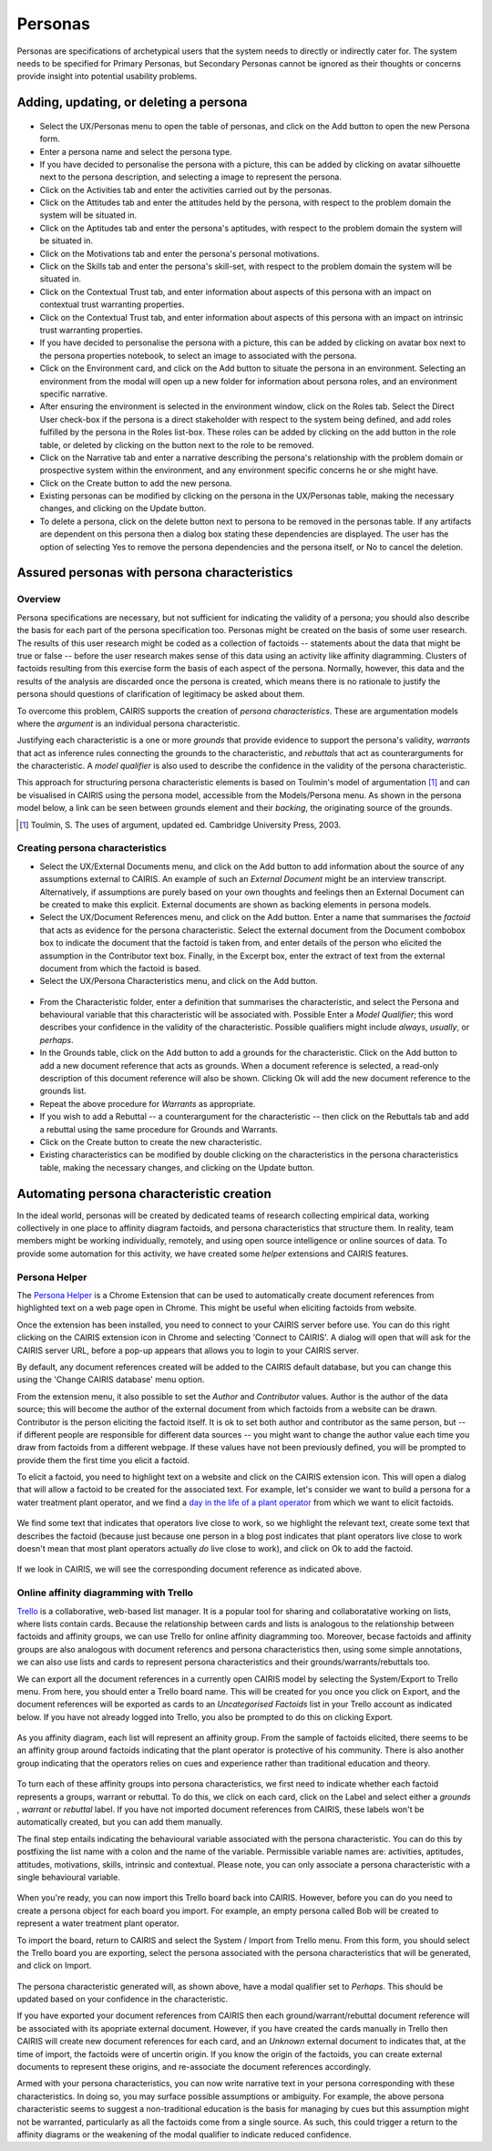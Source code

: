 Personas
========

Personas are specifications of archetypical users that the system needs
to directly or indirectly cater for. The system needs to be specified
for Primary Personas, but Secondary Personas cannot be ignored as their
thoughts or concerns provide insight into potential usability problems.

Adding, updating, or deleting a persona
---------------------------------------

.. figure:: PersonaForm.jpg
   :alt: Persona form


-  Select the UX/Personas menu to open the table of personas,
   and click on the Add button to open the new Persona form.

-  Enter a persona name and select the persona type.

-  If you have decided to personalise the persona with a picture, this
   can be added by clicking on avatar silhouette next to the persona
   description, and selecting a image to represent the persona. 

-  Click on the Activities tab and enter the activities carried out by
   the personas.

-  Click on the Attitudes tab and enter the attitudes held by the
   persona, with respect to the problem domain the system will be
   situated in.

-  Click on the Aptitudes tab and enter the persona's aptitudes, with
   respect to the problem domain the system will be situated in.

-  Click on the Motivations tab and enter the persona's personal
   motivations.

-  Click on the Skills tab and enter the persona's skill-set, with
   respect to the problem domain the system will be situated in.

-  Click on the Contextual Trust tab, and enter information about aspects of this
   persona with an impact on contextual trust warranting properties.

-  Click on the Contextual Trust tab, and enter information about aspects of this
   persona with an impact on intrinsic trust warranting properties.

-  If you have decided to personalise the persona with a picture, this
   can be added by clicking on avatar box next to the persona
   properties notebook, to select an image to associated with the persona.

-  Click on the Environment card, and click on the Add button to situate the persona in an environment.
   Selecting an environment from the modal will open up a new folder for
   information about persona roles, and an environment specific narrative.

-  After ensuring the environment is selected in the environment window,
   click on the Roles tab. Select the Direct User 
   check-box if the persona is a direct stakeholder with respect to the
   system being defined, and add roles fulfilled by the persona in the
   Roles list-box. These roles can be added by clicking on the add button in the role table,
   or deleted by clicking on the button next to the role to be removed.

-  Click on the Narrative tab and enter a narrative describing the
   persona's relationship with the problem domain or prospective system
   within the environment, and any environment specific concerns he or
   she might have.

-  Click on the Create button to add the new persona.

-  Existing personas can be modified by clicking on the persona
   in the UX/Personas table, making the necessary changes, and
   clicking on the Update button.

-  To delete a persona, click on the delete button next to persona to be removed
   in the personas table. If any artifacts are
   dependent on this persona then a dialog box stating these
   dependencies are displayed. The user has the option of selecting Yes
   to remove the persona dependencies and the persona itself, or No to
   cancel the deletion.

Assured personas with persona characteristics
---------------------------------------------

Overview
~~~~~~~~

Persona specifications are necessary, but not sufficient for indicating the validity of a persona; you should also describe the basis for each part of the persona specification too.
Personas might be created on the basis of some user research.  The results of this user research might be coded as a collection of factoids -- statements about the data that might be true or false -- before the user research makes sense of this data using an activity like affinity diagramming.  Clusters of factoids resulting from this exercise form the basis of each aspect of the persona.  Normally, however, this data and the results of the analysis are discarded once the persona is created, which means there is no rationale to justify the persona should questions of clarification of legitimacy be asked about them.

To overcome this problem, CAIRIS supports the creation of *persona characteristics*.  These are argumentation models where the *argument* is an individual persona characteristic.   

Justifying each characteristic is a one or more *grounds* that provide evidence to support the persona's validity, *warrants* that act as inference rules connecting the grounds to the characteristic, and *rebuttals* that act as counterarguments for the characteristic.  A *model qualifier* is also used to describe the confidence in the validity of the persona characteristic.

This approach for structuring persona characteristic elements is based on Toulmin's model of argumentation [#]_ and can be visualised in CAIRIS using the persona model, accessible from the Models/Persona menu.  As shown in the persona model below, a link can be seen between grounds element and their *backing*, the originating source of the grounds. 

.. [#] Toulmin, S. The uses of argument, updated ed. Cambridge University Press, 2003.

.. figure:: APModelKey.jpg
   :alt: Persona model

Creating persona characteristics
~~~~~~~~~~~~~~~~~~~~~~~~~~~~~~~~

-  Select the UX/External Documents menu, and click on the Add button
   to add information about the source of any assumptions external to
   CAIRIS. An example of such an *External Document* might be an
   interview transcript. Alternatively, if assumptions are purely based
   on your own thoughts and feelings then an External Document can be
   created to make this explicit.  External documents are shown as backing elements in persona models.

-  Select the UX/Document References menu, and click on the Add button.
   Enter a name that summarises the *factoid* that acts as evidence for the persona characteristic.
   Select the external document from the Document combobox box to indicate the document that the factoid is taken from, and enter details of the person who elicited the assumption in the Contributor text box.  Finally, in the Excerpt box, enter the extract of text from the external document from which the factoid is based.

-  Select the UX/Persona Characteristics menu, and click on the Add button.

.. figure:: PersonaCharacteristicForm.jpg
   :alt: Persona characteristic form

-  From the Characteristic folder, enter a definition that summarises the characteristic, and select the Persona and behavioural variable that this characteristic will be associated with.  Possible Enter a *Model Qualifier*; this word describes your confidence in the validity of the characteristic. Possible qualifiers might include *always*, *usually*, or *perhaps*.

-  In the Grounds table, click on the Add button to add a grounds for the characteristic.
   Click on the Add button to add a new document reference that acts as grounds. When a document reference is selected, a read-only description of this document reference will also be shown. Clicking Ok will add the new document reference to the grounds list.

-  Repeat the above procedure for *Warrants* as appropriate.

-  If you wish to add a Rebuttal -- a counterargument for the
   characteristic -- then click on the Rebuttals tab and add a rebuttal
   using the same procedure for Grounds and Warrants.

-  Click on the Create button to create the new characteristic.

-  Existing characteristics can be modified by double clicking on the
   characteristics in the persona characteristics table, making the
   necessary changes, and clicking on the Update button.

Automating persona characteristic creation
------------------------------------------

In the ideal world, personas will be created by dedicated teams of research collecting empirical data, working collectively in one place to affinity diagram factoids, and persona characteristics that structure them.  In reality, team members might be working individually, remotely, and using open source intelligence or online sources of data.  To provide some automation for this activity, we have created some *helper* extensions and CAIRIS features.

Persona Helper
~~~~~~~~~~~~~~

The `Persona Helper <https://chrome.google.com/webstore/detail/persona-helper/mhojpjjecjmdbbooonpglohcedhnjkho>`_ is a Chrome Extension that can be used to automatically create document references from highlighted text on a web page open in Chrome.  This might be useful when eliciting factoids from website.

Once the extension has been installed, you need to connect to your CAIRIS server before use.  You can do this right clicking on the CAIRIS extension icon in Chrome and selecting 'Connect to CAIRIS'.  A dialog will open that will ask for the CAIRIS server URL, before a pop-up appears that allows you to login to your CAIRIS server.

By default, any document references created will be added to the CAIRIS default database, but you can change this using the 'Change CAIRIS database' menu option.  

From the extension menu, it also possible to set the *Author* and *Contributor* values.  Author is the author of the data source; this will become the author of the external document from which factoids from a website can be drawn.  Contributor is the person eliciting the factoid itself.  It is ok to set both author and contributor as the same person, but -- if different people are responsible for different data sources -- you might want to change the author value each time you draw from factoids from a different webpage.  If these values have not been previously defined, you will be prompted to provide them the first time you elicit a factoid.

To elicit a factoid, you need to highlight text on a website and click on the CAIRIS extension icon.  This will open a dialog that will allow a factoid to be created for the associated text.  For example, let's consider we want to build a persona for a water treatment plant operator, and we find a `day in the life of a plant operator <https://kyocp.wordpress.com/2012/08/14/a-day-in-the-life-of-an-operator>`_ from which we want to elicit factoids.

.. figure:: PHExample.jpg
   :alt: Persona helper example

We find some text that indicates that operators live close to work, so we highlight the relevant text, create some text that describes the factoid (because just because one person in a blog post indicates that plant operators live close to work doesn't mean that most plant operators actually *do* live close to work), and click on Ok to add the factoid.

.. figure:: DRExample.jpg
   :alt: Generated document reference

If we look in CAIRIS, we will see the corresponding document reference as indicated above.


Online affinity diagramming with Trello
~~~~~~~~~~~~~~~~~~~~~~~~~~~~~~~~~~~~~~~

`Trello <https://trello.com>`_ is a collaborative, web-based list manager.  It is a popular tool for sharing and collaboratative working on lists, where lists contain cards.  Because the relationship between cards and lists is analogous to the relationship between factoids and affinity groups, we can use Trello for online affinity diagramming too.  Moreover, becase factoids and affinity groups are also analogous with document referencs and persona characteristics then, using some simple annotations, we can also use lists and cards to represent persona characteristics and their grounds/warrants/rebuttals too.

We can export all the document references in a currently open CAIRIS model by selecting the System/Export to Trello menu.  From here, you should enter a Trello board name.  This will be created for you once you click on Export, and the document references will be exported as cards to an *Uncategorised Factoids* list in your Trello account as indicated below.  If you have not already logged into Trello, you also be prompted to do this on clicking Export.


.. figure:: TEExample.jpg
   :alt: Trello Export example

As you affinity diagram, each list will represent an affinity group.  From the sample of factoids elicited, there seems to be an affinity group around factoids indicating that the plant operator is protective of his community.  There is also another group indicating that the operators relies on cues and experience rather than traditional education and theory.


.. figure:: InitialAffinityGroups.jpg
   :alt: Initial affinity groups

To turn each of these affinity groups into persona characteristics, we first need to indicate whether each factoid represents a groups, warrant or rebuttal.  To do this, we click on each card, click on the Label and select either a *grounds* , *warrant* or *rebuttal* label.  If you have not imported document references from CAIRIS, these labels won't be automatically created, but you can add them manually.

The final step entails indicating the behavioural variable associated with the persona characteristic.  You can do this by postfixing the list name with a colon and the name of the variable.  Permissible variable names are: activities, aptitudes, attitudes, motivations, skills, intrinsic and contextual.  Please note, you can only associate a persona characteristic with a single behavioural variable.

.. figure:: FinalAffinityGroups.jpg
   :alt: Final affinity groups

When you're ready, you can now import this Trello board back into CAIRIS.  However, before you can do you need to create a persona object for each board you import.  For example, an empty persona called Bob will be created to represent a water treatment plant operator.  

To import the board, return to CAIRIS and select the System / Import from Trello menu.  From this form, you should select the Trello board you are exporting, select the persona associated with the persona characteristics that will be generated, and click on Import.

.. figure:: GeneratedPC.jpg
   :alt: Generated persona characteristic

The persona characteristic generated will, as shown above, have a modal qualifier set to *Perhaps*.  This should be updated based on your confidence in the characteristic.

If you have exported your document references from CAIRIS then each ground/warrant/rebuttal document reference will be associated with its apopriate external document.  However, if you have created the cards manually in Trello then CAIRIS will create new document references for each card, and an *Unknown* external document to indicates that, at the time of import, the factoids were of uncertin origin. If you know the origin of the factoids, you can create external documents to represent these origins, and re-associate the document references accordingly.

Armed with your persona characteristics, you can now write narrative text in your persona corresponding with these characteristics.  In doing so, you may surface possible assumptions or ambiguity.  For example, the above persona characteristic seems to suggest a non-traditional education is the basis for managing by cues but this assumption might not be warranted, particularly as all the factoids come from a single source.  As such, this could trigger a return to the affinity diagrams or the weakening of the modal qualifier to indicate reduced confidence.